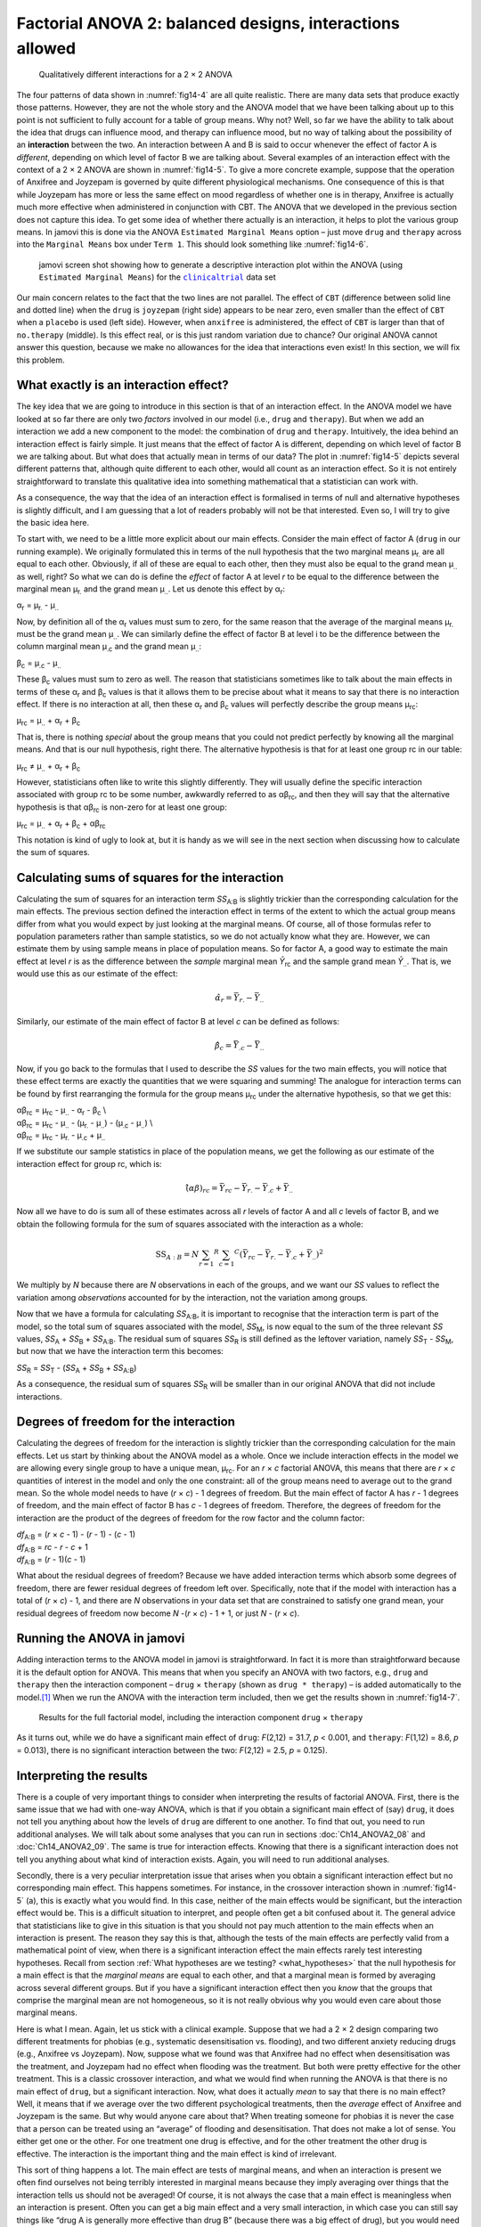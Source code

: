 .. sectionauthor:: `Danielle J. Navarro <https://djnavarro.net/>`_ and `David R. Foxcroft <https://www.davidfoxcroft.com/>`_

Factorial ANOVA 2: balanced designs, interactions allowed
---------------------------------------------------------

.. ----------------------------------------------------------------------------

.. figure:: ../_images/fig14-5.*
   :alt: Qualitatively different interactions for a 2 × 2 ANOVA
   :name: fig14-5

   Qualitatively different interactions for a 2 × 2 ANOVA
   
.. ----------------------------------------------------------------------------

The four patterns of data shown in :numref:`fig14-4` are all quite realistic.
There are many data sets that produce exactly those patterns. However, they are
not the whole story and the ANOVA model that we have been talking about up to
this point is not sufficient to fully account for a table of group means. Why
not? Well, so far we have the ability to talk about the idea that drugs can
influence mood, and therapy can influence mood, but no way of talking about the
possibility of an **interaction** between the two. An interaction between A and
B is said to occur whenever the effect of factor A is *different*, depending on
which level of factor B we are talking about. Several examples of an interaction
effect with the context of a 2 × 2 ANOVA are shown in :numref:`fig14-5`. To give
a more concrete example, suppose that the operation of Anxifree and Joyzepam is
governed by quite different physiological mechanisms. One consequence of this
is that while Joyzepam has more or less the same effect on mood regardless of
whether one is in therapy, Anxifree is actually much more effective when
administered in conjunction with CBT. The ANOVA that we developed in the
previous section does not capture this idea. To get some idea of whether there
actually is an interaction, it helps to plot the various group means. In jamovi
this is done via the ANOVA ``Estimated Marginal Means`` option – just move
``drug`` and ``therapy`` across into the ``Marginal Means`` box under
``Term 1``. This should look something like :numref:`fig14-6`.

.. ----------------------------------------------------------------------------

.. figure:: ../_images/fig14-6.*
   :alt: Descriptive interaction plot in jamovi
   :name: fig14-6

   jamovi screen shot showing how to generate a descriptive interaction plot
   within the ANOVA (using ``Estimated Marginal Means``) for the
   |clinicaltrial|_ data set 

.. ----------------------------------------------------------------------------

Our main concern relates to the fact that the two lines are not parallel. The
effect of ``CBT`` (difference between solid line and dotted line) when the
``drug`` is ``joyzepam`` (right side) appears to be near zero, even smaller
than the effect of ``CBT`` when a ``placebo`` is used (left side). However,
when ``anxifree`` is administered, the effect of ``CBT`` is larger than that of
``no.therapy`` (middle). Is this effect real, or is this just random variation
due to chance? Our original ANOVA cannot answer this question, because we make
no allowances for the idea that interactions even exist! In this section, we
will fix this problem.

What exactly is an interaction effect?
~~~~~~~~~~~~~~~~~~~~~~~~~~~~~~~~~~~~~~

The key idea that we are going to introduce in this section is that of an
interaction effect. In the ANOVA model we have looked at so far there are only
two *factors* involved in our model (i.e., ``drug`` and ``therapy``). But when
we add an interaction we add a new component to the model: the combination of
``drug`` and ``therapy``. Intuitively, the idea behind an interaction effect is
fairly simple. It just means that the effect of factor A is different,
depending on which level of factor B we are talking about. But what does that
actually mean in terms of our data? The plot in :numref:`fig14-5` depicts
several different patterns that, although quite different to each other, would
all count as an interaction effect. So it is not entirely straightforward to
translate this qualitative idea into something mathematical that a statistician
can work with.

As a consequence, the way that the idea of an interaction effect is formalised
in terms of null and alternative hypotheses is slightly difficult, and I am
guessing that a lot of readers probably will not be that interested. Even so, I
will try to give the basic idea here.

To start with, we need to be a little more explicit about our main effects.
Consider the main effect of factor A (``drug`` in our running example). We
originally formulated this in terms of the null hypothesis that the two
marginal means µ\ :sub:`r.` are all equal to each other. Obviously, if all of
these are equal to each other, then they must also be equal to the grand mean
µ\ :sub:`..` as well, right? So what we can do is define the *effect* of factor
A at level *r* to be equal to the difference between the marginal mean
µ\ :sub:`r.` and the grand mean µ\ :sub:`..`. Let us denote this effect by
α\ :sub:`r`:

| α\ :sub:`r` = µ\ :sub:`r.` - µ\ :sub:`..`

Now, by definition all of the α\ :sub:`r` values must sum to zero, for the same
reason that the average of the marginal means µ\ :sub:`r.` must be the grand
mean µ\ :sub:`..`. We can similarly define the effect of factor B at level i to
be the difference between the column marginal mean µ\ :sub:`.c` and the grand
mean µ\ :sub:`..`:

| β\ :sub:`c` = µ\ :sub:`.c` - µ\ :sub:`..`

These β\ :sub:`c` values must sum to zero as well. The reason that
statisticians sometimes like to talk about the main effects in terms of these
α\ :sub:`r` and β\ :sub:`c` values is that it allows them to be precise about
what it means to say that there is no interaction effect. If there is no
interaction at all, then these α\ :sub:`r` and β\ :sub:`c` values will
perfectly describe the group means µ\ :sub:`rc`:

| µ\ :sub:`rc` = µ\ :sub:`..` + α\ :sub:`r` + β\ :sub:`c`

That is, there is nothing *special* about the group means that you could not
predict perfectly by knowing all the marginal means. And that is our null
hypothesis, right there. The alternative hypothesis is that for at least one
group rc in our table:

| µ\ :sub:`rc` ≠ µ\ :sub:`..` + α\ :sub:`r` + β\ :sub:`c`

However, statisticians often like to write this slightly differently. They will
usually define the specific interaction associated with group rc to be some
number, awkwardly referred to as αβ\ :sub:`rc`, and then they will say that the
alternative hypothesis is that αβ\ :sub:`rc` is non-zero for at least one
group:

| µ\ :sub:`rc` = µ\ :sub:`..` + α\ :sub:`r` + β\ :sub:`c` + αβ\ :sub:`rc`

This notation is kind of ugly to look at, but it is handy as we will see in the
next section when discussing how to calculate the sum of squares.

Calculating sums of squares for the interaction
~~~~~~~~~~~~~~~~~~~~~~~~~~~~~~~~~~~~~~~~~~~~~~~

Calculating the sum of squares for an interaction term *SS*\ :sub:`A:B` is
slightly trickier than the corresponding calculation for the main effects. The
previous section defined the interaction effect in terms of the extent to which
the actual group means differ from what you would expect by just looking at the
marginal means. Of course, all of those formulas refer to population parameters
rather than sample statistics, so we do not actually know what they are.
However, we can estimate them by using sample means in place of population
means. So for factor A, a good way to estimate the main effect at level *r* is
as the difference between the *sample* marginal mean *Ȳ*\ :sub:`rc` and the
sample grand mean *Ȳ*\ :sub:`..`\. That is, we would use this as our estimate
of the effect:

.. math:: \hat{\alpha}_r = \bar{Y}_{r.} - \bar{Y}_{..}

Similarly, our estimate of the main effect of factor B at level *c* can be
defined as follows:

.. math:: \hat{\beta}_c = \bar{Y}_{.c} - \bar{Y}_{..}

Now, if you go back to the formulas that I used to describe the *SS* values for
the two main effects, you will notice that these effect terms are exactly the
quantities that we were squaring and summing! The analogue for interaction
terms can be found by first rearranging the formula for the group means
µ\ :sub:`rc` under the alternative hypothesis, so that we get this:

| αβ\ :sub:`rc` = µ\ :sub:`rc` - µ\ :sub:`..` - α\ :sub:`r` - β\ :sub:`c` \\
| αβ\ :sub:`rc` = µ\ :sub:`rc` - µ\ :sub:`..` - (µ\ :sub:`r.` - µ\ :sub:`..`) - (µ\ :sub:`.c` - µ\ :sub:`..`) \\
| αβ\ :sub:`rc` = µ\ :sub:`rc` - µ\ :sub:`r.` - µ\ :sub:`.c` + µ\ :sub:`..`

If we substitute our sample statistics in place of the population means, we get
the following as our estimate of the interaction effect for group rc, which is:

.. math:: \hat{(\alpha\beta)}_{rc} = \bar{Y}_{rc} - \bar{Y}_{r.} - \bar{Y}_{.c} + \bar{Y}_{..}

Now all we have to do is sum all of these estimates across all *r* levels of
factor A and all *c* levels of factor B, and we obtain the following formula
for the sum of squares associated with the interaction as a whole:

.. math:: \mbox{SS}_{A:B} = N \sum_{r = 1} ^ R \sum_{c = 1} ^ C \left( \bar{Y}_{rc} - \bar{Y}_{r.} - \bar{Y}_{.c} + \bar{Y}_{..} \right) ^ 2

We multiply by *N* because there are *N* observations in each of the groups,
and we want our *SS* values to reflect the variation among *observations*
accounted for by the interaction, not the variation among groups.

Now that we have a formula for calculating *SS*\ :sub:`A:B`, it is important to
recognise that the interaction term is part of the model, so the total sum of
squares associated with the model, *SS*\ :sub:`M`, is now equal to the sum of
the three relevant *SS* values, *SS*\ :sub:`A` + *SS*\ :sub:`B` +
*SS*\ :sub:`A:B`. The residual sum of squares *SS*\ :sub:`R` is still defined
as the leftover variation, namely *SS*\ :sub:`T` - *SS*\ :sub:`M`, but now that
we have the interaction term this becomes:

| *SS*\ :sub:`R` = *SS*\ :sub:`T` - (*SS*\ :sub:`A` + *SS*\ :sub:`B` + *SS*\ :sub:`A:B`\)

As a consequence, the residual sum of squares *SS*\ :sub:`R` will be smaller
than in our original ANOVA that did not include interactions.

Degrees of freedom for the interaction
~~~~~~~~~~~~~~~~~~~~~~~~~~~~~~~~~~~~~~

Calculating the degrees of freedom for the interaction is slightly trickier
than the corresponding calculation for the main effects. Let us start by
thinking about the ANOVA model as a whole. Once we include interaction effects
in the model we are allowing every single group to have a unique mean,
µ\ :sub:`rc`. For an *r* × *c* factorial ANOVA, this means that there are *r* ×
*c* quantities of interest in the model and only the one constraint: all of the
group means need to average out to the grand mean. So the whole model needs to
have (*r* × *c*) - 1 degrees of freedom. But the main effect of factor A has
*r* - 1 degrees of freedom, and the main effect of factor B has *c* - 1 degrees
of freedom. Therefore, the degrees of freedom for the interaction are the
product of the degrees of freedom for the row factor and the column factor:

| *df*\ :sub:`A:B` = (*r* × *c* - 1) - (*r* - 1) - (*c* - 1)
| *df*\ :sub:`A:B` = *rc* - *r* - *c* + 1
| *df*\ :sub:`A:B` = (*r* - 1)(*c* - 1)

What about the residual degrees of freedom? Because we have added interaction
terms which absorb some degrees of freedom, there are fewer residual degrees of
freedom left over. Specifically, note that if the model with interaction has a
total of (*r* × *c*) - 1, and there are *N* observations in your data set that
are constrained to satisfy one grand mean, your residual degrees of freedom now
become *N* -(*r* × *c*) - 1 + 1, or just *N* - (*r* × *c*).

Running the ANOVA in jamovi
~~~~~~~~~~~~~~~~~~~~~~~~~~~

Adding interaction terms to the ANOVA model in jamovi is straightforward. In
fact it is more than straightforward because it is the default option for
ANOVA. This means that when you specify an ANOVA with two factors, e.g.,
``drug`` and ``therapy`` then the interaction component – ``drug`` ×
``therapy`` (shown as ``drug * therapy``) – is added automatically to the
model.\ [#]_ When we run the ANOVA with the interaction term included, then we
get the results shown in :numref:`fig14-7`.

.. ----------------------------------------------------------------------------

.. figure:: ../_images/fig14-7.*
   :alt: Results for the full factorial model
   :name: fig14-7

   Results for the full factorial model, including the interaction component
   ``drug`` × ``therapy``
   
.. ----------------------------------------------------------------------------

As it turns out, while we do have a significant main effect of ``drug``:
*F*\(2,12) = 31.7, *p* < 0.001, and ``therapy``: *F*\(1,12) = 8.6, *p* =
\0.013), there is no significant interaction between the two: *F*\(2,12) = 2.5,
*p* = 0.125).

Interpreting the results
~~~~~~~~~~~~~~~~~~~~~~~~

There is a couple of very important things to consider when interpreting the
results of factorial ANOVA. First, there is the same issue that we had with
one-way ANOVA, which is that if you obtain a significant main effect of (say)
``drug``, it does not tell you anything about how the levels of ``drug`` are
different to one another. To find that out, you need to run additional
analyses. We will talk about some analyses that you can run in sections
:doc:`Ch14_ANOVA2_08` and :doc:`Ch14_ANOVA2_09`. The same is true for
interaction effects. Knowing that there is a significant interaction does not
tell you anything about what kind of interaction exists. Again, you will need
to run additional analyses.

Secondly, there is a very peculiar interpretation issue that arises when you
obtain a significant interaction effect but no corresponding main effect. This
happens sometimes. For instance, in the crossover interaction shown in
:numref:`fig14-5` (a), this is exactly what you would find. In this case,
neither of the main effects would be significant, but the interaction effect
would be. This is a difficult situation to interpret, and people often get a
bit confused about it. The general advice that statisticians like to give in
this situation is that you should not pay much attention to the main effects
when an interaction is present. The reason they say this is that, although the
tests of the main effects are perfectly valid from a mathematical point of
view, when there is a significant interaction effect the main effects rarely
test interesting hypotheses. Recall from section :ref:`What hypotheses are we
testing? <what_hypotheses>` that the null hypothesis for a main effect is that
the *marginal means* are equal to each other, and that a marginal mean is
formed by averaging across several different groups. But if you have a
significant interaction effect then you *know* that the groups that comprise
the marginal mean are not homogeneous, so it is not really obvious why you
would even care about those marginal means.

Here is what I mean. Again, let us stick with a clinical example. Suppose that
we had a 2 × 2 design comparing two different treatments for phobias (e.g.,
systematic desensitisation vs. flooding), and two different anxiety reducing
drugs (e.g., Anxifree vs Joyzepam). Now, suppose what we found was that
Anxifree had no effect when desensitisation was the treatment, and Joyzepam had
no effect when flooding was the treatment. But both were pretty effective for
the other treatment. This is a classic crossover interaction, and what we would
find when running the ANOVA is that there is no main effect of ``drug``, but
a significant interaction. Now, what does it actually *mean* to say that
there is no main effect? Well, it means that if we average over the two
different psychological treatments, then the *average* effect of Anxifree and
Joyzepam is the same. But why would anyone care about that? When treating
someone for phobias it is never the case that a person can be treated using an
“average” of flooding and desensitisation. That does not make a lot of sense.
You either get one or the other. For one treatment one drug is effective, and
for the other treatment the other drug is effective. The interaction is the
important thing and the main effect is kind of irrelevant.

This sort of thing happens a lot. The main effect are tests of marginal means,
and when an interaction is present we often find ourselves not being terribly
interested in marginal means because they imply averaging over things that the
interaction tells us should not be averaged! Of course, it is not always the case
that a main effect is meaningless when an interaction is present. Often you can
get a big main effect and a very small interaction, in which case you can still
say things like “drug A is generally more effective than drug B” (because there
was a big effect of drug), but you would need to modify it a bit by adding that
“the difference in effectiveness was different for different psychological
treatments”. In any case, the main point here is that whenever you get a
significant interaction you should stop and *think* about what the main effect
actually means in this context. Do not automatically assume that the main effect
is interesting.

------

.. [#]
   You may have spotted this already when looking at the main effects
   analysis in jamovi that we described earlier. For the purpose of the
   explanation in this book I removed the interaction component from the
   earlier model to keep things clean and simple

.. ----------------------------------------------------------------------------

.. |clinicaltrial|                     replace:: ``clinicaltrial``
.. _clinicaltrial:                     ../../_statics/data/clinicaltrial.omv
